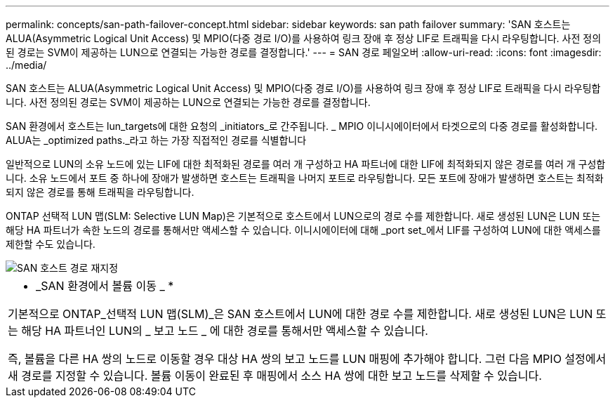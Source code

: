 ---
permalink: concepts/san-path-failover-concept.html 
sidebar: sidebar 
keywords: san path failover 
summary: 'SAN 호스트는 ALUA(Asymmetric Logical Unit Access) 및 MPIO(다중 경로 I/O)를 사용하여 링크 장애 후 정상 LIF로 트래픽을 다시 라우팅합니다. 사전 정의된 경로는 SVM이 제공하는 LUN으로 연결되는 가능한 경로를 결정합니다.' 
---
= SAN 경로 페일오버
:allow-uri-read: 
:icons: font
:imagesdir: ../media/


[role="lead"]
SAN 호스트는 ALUA(Asymmetric Logical Unit Access) 및 MPIO(다중 경로 I/O)를 사용하여 링크 장애 후 정상 LIF로 트래픽을 다시 라우팅합니다. 사전 정의된 경로는 SVM이 제공하는 LUN으로 연결되는 가능한 경로를 결정합니다.

SAN 환경에서 호스트는 lun_targets에 대한 요청의 _initiators_로 간주됩니다. _ MPIO 이니시에이터에서 타겟으로의 다중 경로를 활성화합니다. ALUA는 _optimized paths._라고 하는 가장 직접적인 경로를 식별합니다

일반적으로 LUN의 소유 노드에 있는 LIF에 대한 최적화된 경로를 여러 개 구성하고 HA 파트너에 대한 LIF에 최적화되지 않은 경로를 여러 개 구성합니다. 소유 노드에서 포트 중 하나에 장애가 발생하면 호스트는 트래픽을 나머지 포트로 라우팅합니다. 모든 포트에 장애가 발생하면 호스트는 최적화되지 않은 경로를 통해 트래픽을 라우팅합니다.

ONTAP 선택적 LUN 맵(SLM: Selective LUN Map)은 기본적으로 호스트에서 LUN으로의 경로 수를 제한합니다. 새로 생성된 LUN은 LUN 또는 해당 HA 파트너가 속한 노드의 경로를 통해서만 액세스할 수 있습니다. 이니시에이터에 대해 _port set_에서 LIF를 구성하여 LUN에 대한 액세스를 제한할 수도 있습니다.

image::../media/san-host-rerouting.gif[SAN 호스트 경로 재지정]

|===


 a| 
* _SAN 환경에서 볼륨 이동 _ *

기본적으로 ONTAP_선택적 LUN 맵(SLM)_은 SAN 호스트에서 LUN에 대한 경로 수를 제한합니다. 새로 생성된 LUN은 LUN 또는 해당 HA 파트너인 LUN의 _ 보고 노드 _ 에 대한 경로를 통해서만 액세스할 수 있습니다.

즉, 볼륨을 다른 HA 쌍의 노드로 이동할 경우 대상 HA 쌍의 보고 노드를 LUN 매핑에 추가해야 합니다. 그런 다음 MPIO 설정에서 새 경로를 지정할 수 있습니다. 볼륨 이동이 완료된 후 매핑에서 소스 HA 쌍에 대한 보고 노드를 삭제할 수 있습니다.

|===